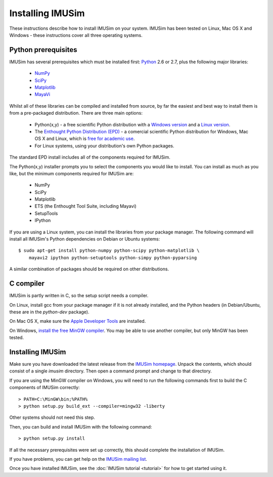 Installing IMUSim
=================

These instructions describe how to install IMUSim on your system. IMUSim has
been tested on Linux, Mac OS X and Windows - these instructions cover all three
operating systems.

Python prerequisites
--------------------

IMUSim has several prerequisites which must be installed first: `Python
<http://www.python.org/>`_ 2.6 or 2.7, plus the following major libraries:

    - `NumPy <http://numpy.scipy.org>`_
    - `SciPy <http://www.scipy.org>`_
    - `Matplotlib <http://matplotlib.sf.net/>`_
    - `MayaVi <http://code.enthought.com/projects/mayavi/>`_

Whilst all of these libraries can be compiled and installed from source, by far
the easiest and best way to install them is from a pre-packaged distribution.
There are three main options:

    - Python(x,y) - a free scientific Python distribution with a
      `Windows version <http://www.pythonxy.com/>`_ and a
      `Linux version <http://code.google.com/p/pythonxy-linux/>`_.
    - The `Enthought Python Distribution (EPD)
      <http://www.enthought.com/products/epd.php>`_ - a comercial scientific
      Python distribution for Windows, Mac OS X and Linux, which is `free for
      academic use <http://www.enthought.com/products/edudownload.php>`_.
    - For Linux systems, using your distribution's own Python packages.

The standard EPD install includes all of the components required for IMUSim.

The Python(x,y) installer prompts you to select the components you would like
to install. You can install as much as you like, but the minimum components
required for IMUSim are:

    - NumPy
    - SciPy
    - Matplotlib
    - ETS (the Enthought Tool Suite, including Mayavi)
    - SetupTools
    - IPython

If you are using a Linux system, you can install the libraries from your
package manager. The following command will install all IMUSim's Python
dependencies on Debian or Ubuntu systems::

    $ sudo apt-get install python-numpy python-scipy python-matplotlib \
        mayavi2 ipython python-setuptools python-simpy python-pyparsing

A similar combination of packages should be required on other distributions.

C compiler
----------

IMUSim is partly written in C, so the setup script needs a compiler.

On Linux, install gcc from your package manager if it is not already installed,
and the Python headers (in Debian/Ubuntu, these are in the `python-dev`
package).

On Mac OS X, make sure the `Apple Developer Tools
<http://developer.apple.com/technologies/tools/>`_ are installed.

On Windows, `install the free MinGW compiler
<http://www.mingw.org/wiki/Getting_Started>`_. You may be able to use another
compiler, but only MinGW has been tested.

Installing IMUSim
-----------------

Make sure you have downloaded the latest release from the `IMUSim homepage
<http://www.imusim.org/>`_. Unpack the contents, which should consist of a
single `imusim` directory. Then open a command prompt and change to that
directory.

If you are using the MinGW compiler on Windows, you will need to run the
following commands first to build the C components of IMUSim correctly::

    > PATH=C:\MinGW\bin;%PATH%
    > python setup.py build_ext --compiler=mingw32 -liberty

Other systems should not need this step.

Then, you can build and install IMUSim with the following command::

    > python setup.py install

If all the necessary prerequisites were set up correctly, this should complete
the installation of IMUSim.

If you have problems, you can get help on the `IMUSim mailing list
<http://groups.google.com/group/imusim-users>`_.

Once you have installed IMUSim, see the :doc:`IMUSim tutorial <tutorial>` for
how to get started using it.
